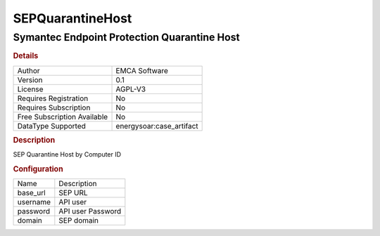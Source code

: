 SEPQuarantineHost
=================

Symantec Endpoint Protection Quarantine Host
--------------------------------------------

.. rubric:: Details

===========================  =====================
Author                       EMCA Software
Version                      0.1
License                      AGPL-V3
Requires Registration        No
Requires Subscription        No
Free Subscription Available  No
DataType Supported           energysoar:case_artifact
===========================  =====================

.. rubric:: Description

SEP Quarantine Host by Computer ID

.. rubric:: Configuration

========  =================
Name      Description
base_url  SEP URL
username  API user
password  API user Password
domain    SEP domain
========  =================

